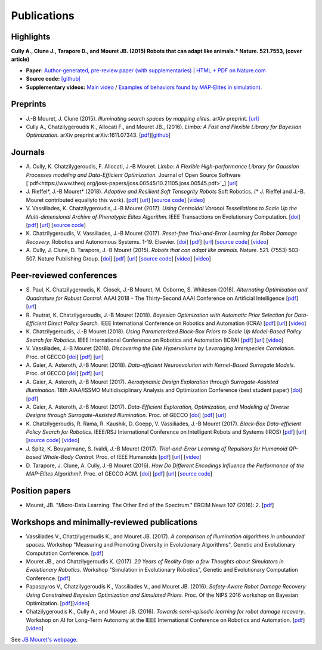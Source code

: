 Publications
============

Highlights
-----------


.. image:: pics/nature_cover_small.png
   :width: 200 px
   :alt: Nature's cover
   :align: right

**Cully A., Clune J., Tarapore D., and Mouret JB. (2015) Robots that can adapt like animals.* Nature. 521.7553, (cover article)**

- **Paper:** `Author-generated, pre-review paper (with supplementaries) <http://www.isir.upmc.fr/files/2015ACLI3468.pdf>`_ | `HTML + PDF on Nature.com <http://www.nature.com/nature/journal/v521/n7553/full/nature14422.html>`_
- **Source code:** `[github] <https://github.com/resibots/cully_2015_nature>`_
- **Supplementary videos:** `Main video <https://www.youtube.com/watch?v=T-c17RKh3uE>`_ / `Examples of behaviors found by MAP-Elites in simulation) <https://www.youtube.com/watch?v=IHQgnpSphEI>`_.

Preprints
---------

- J.-B Mouret, J. Clune (2015). *Illuminating search spaces by mapping elites.* arXiv preprint. `[url] <http://arxiv.org/abs/1504.04909>`_
- Cully A., Chatzilygeroudis K., Allocati F., and Mouret JB., (2016). *Limbo: A Fast and Flexible Library for Bayesian Optimization.* arXiv preprint arXiv:1611.07343. [`pdf <https://arxiv.org/pdf/1611.07343>`_][`github <http://www.github.com/resibots/limbo>`_]


Journals
---------
- A\. Cully, K\. Chatzilygeroudis, F\. Allocati, J\.-B Mouret. *Limbo: A Flexible High-performance Library for Gaussian Processes modeling and Data-Efficient Optimization.* Journal of Open Source Software [`pdf<https://www.theoj.org/joss-papers/joss.00545/10.21105.joss.00545.pdf>`_] [`url <https://github.com/resibots/limbo>`_]

- J\. Rieffel*, J\.-B Mouret* (2018). *Adaptive and Resilient Soft Tensegrity Robots* Soft Robotics.  (* J. Rieffel and J.-B. Mouret contributed equallyto this work). [`pdf <https://arxiv.org/pdf/1702.03258>`_]  [`url <http://arxiv.org/abs/1702.03258>`_]  [`source code <https://github.com/resibots/rieffel_mouret_2018_soft_tensegrity>`_]  [`video <https://www.youtube.com/watch?v=SuLQDhrk9tQ&feature=youtu.be>`_]

- V\. Vassiliades, K\. Chatzilygeroudis, J\.-B Mouret (2017). *Using Centroidal Voronoi Tessellations to Scale Up the Multi-dimensional Archive of Phenotypic Elites Algorithm.* IEEE Transactions on Evolutionary Computation.  [`doi <http://dx.doi.org/10.1109/TEVC.2017.2735550>`_]  [`pdf <https://hal.inria.fr/hal-01630627/file/ieee_tec_voronoi_map_elites.pdf>`_]  [`url <http://ieeexplore.ieee.org/abstract/document/8000667/>`_]  [`source code <https://github.com/resibots/vassiliades_2017_cvt_map_elites>`_]

- K\. Chatzilygeroudis, V\. Vassiliades, J\.-B Mouret (2017). *Reset-free Trial-and-Error Learning for Robot Damage Recovery.* Robotics and Autonomous Systems.  1-19. Elsevier. [`doi <http://dx.doi.org/10.1016/j.robot.2017.11.010>`_]  [`pdf <https://hal.inria.fr/hal-01654641/file/ral-2.pdf>`_]  [`url <https://www.sciencedirect.com/science/article/pii/S0921889017302440>`_]  [`source code <https://github.com/resibots/chatzilygeroudis_2018_rte>`_]  [`video <https://youtu.be/IqtyHFrb3BU>`_] 

- A\. Cully, J\. Clune, D\. Tarapore, J\.-B Mouret (2015). *Robots that can adapt like animals.* Nature.  521. (7553) 503-507. Nature Publishing Group. [`doi <http://dx.doi.org/10.1038/nature14422>`_]  [`pdf <https://hal.archives-ouvertes.fr/hal-01158243/document>`_]  [`url <https://hal.archives-ouvertes.fr/hal-01158243>`_]  [`source code <https://github.com/resibots/cully_2015_nature>`_]  [`video <https://www.youtube.com/watch?v=T-c17RKh3uE>`_]  [`video <https://www.youtube.com/watch?v=IHQgnpSphEI>`_] 


Peer-reviewed conferences
--------------------------

- S\. Paul, K\. Chatzilygeroudis, K\. Ciosek, J\.-B Mouret, M\. Osborne, S\. Whiteson (2018). *Alternating Optimisation and Quadrature for Robust Control.* AAAI 2018 - The Thirty-Second AAAI Conference on Artificial Intelligence  [`pdf <https://hal.inria.fr/hal-01644063/file/ALOQ_AAAI18_final.pdf>`_]  [`url <https://hal.inria.fr/hal-01644063>`_] 

- R\. Pautrat, K\. Chatzilygeroudis, J\.-B Mouret (2018). *Bayesian Optimization with Automatic Prior Selection for Data-Efficient Direct Policy Search.* IEEE International Conference on Robotics and Automation (ICRA)  [`pdf <https://arxiv.org/pdf/1709.06919.pdf>`_]  [`url <https://arxiv.org/abs/1709.06919>`_]  [`video <https://www.youtube.com/watch?v=iiVaV-U6Kqo>`_] 

- K\. Chatzilygeroudis, J\.-B Mouret (2018). *Using Parameterized Black-Box Priors to Scale Up Model-Based Policy Search for Robotics.* IEEE International Conference on Robotics and Automation (ICRA)  [`pdf <https://arxiv.org/pdf/1709.06917.pdf>`_]  [`url <https://arxiv.org/abs/1709.06917>`_]  [`video <https://www.youtube.com/watch?v=_MZYDhfWeLc>`_] 

- V\. Vassiliades, J\.-B Mouret (2018). *Discovering the Elite Hypervolume by Leveraging Interspecies Correlation.* Proc. of GECCO  [`doi <http://dx.doi.org/10.1145/3205455.3205602>`_]  [`pdf <https://arxiv.org/pdf/1804.03906.pdf>`_]  [`url <https://arxiv.org/abs/1804.03906>`_] 

- A\. Gaier, A\. Asteroth, J\.-B Mouret (2018). *Data-efficient Neuroevolution with Kernel-Based Surrogate Models.* Proc. of GECCO  [`doi <http://dx.doi.org/10.1145/3205455.3205510>`_]  [`pdf <https://hal.inria.fr/hal-01768248/file/1804.05364.pdf>`_]  [`url <https://arxiv.org/abs/1804.05364>`_] 

- A\. Gaier, A\. Asteroth, J\.-B Mouret (2017). *Aerodynamic Design Exploration through Surrogate-Assisted Illumination.* 18th AIAA/ISSMO Multidisciplinary Analysis and Optimization Conference (best student paper)  [`doi <http://dx.doi.org/10.2514/6.2017-3330>`_]  [`pdf <https://hal.inria.fr/hal-01518786/document>`_] 

- A\. Gaier, A\. Asteroth, J\.-B Mouret (2017). *Data-Efficient Exploration, Optimization, and Modeling of Diverse Designs through Surrogate-Assisted Illumination.* Proc. of GECCO  [`doi <http://dx.doi.org/10.1145/3071178.3071282>`_]  [`pdf <https://hal.inria.fr/hal-01518698/file/sail2017.pdf>`_]  [`url <https://hal.inria.fr/hal-01518698>`_] 

- K\. Chatzilygeroudis, R\. Rama, R\. Kaushik, D\. Goepp, V\. Vassiliades, J\.-B Mouret (2017). *Black-Box Data-efficient Policy Search for Robotics.* IEEE/RSJ International Conference on Intelligent Robots and Systems (IROS)  [`pdf <https://hal.inria.fr/hal-01576683/file/medrops-final.pdf>`_]  [`url <https://hal.inria.fr/hal-01576683>`_]  [`source code <https://github.com/resibots/blackdrops>`_]  [`video <https://www.youtube.com/watch?v=kTEyYiIFGPM>`_] 

- J\. Spitz, K\. Bouyarmane, S\. Ivaldi, J\.-B Mouret (2017). *Trial-and-Error Learning of Repulsors for Humanoid QP-based Whole-Body Control.* Proc. of IEEE Humanoids  [`pdf <https://hal.archives-ouvertes.fr/hal-01569948/file/repulsors.pdf>`_]  [`url <https://hal.archives-ouvertes.fr/hal-01569948>`_]  [`video <https://www.youtube.com/watch?v=InQ0YUBmuNw>`_] 

- D\. Tarapore, J\. Clune, A\. Cully, J\.-B Mouret (2016). *How Do Different Encodings Influence the Performance of the MAP-Elites Algorithm?.* Proc. of GECCO  ACM. [`doi <http://dx.doi.org/10.1145/2908812.2908875>`_]  [`pdf <https://hal.inria.fr/hal-01302658/document>`_]  [`url <https://hal.inria.fr/hal-01302658>`_]  [`source code <https://github.com/resibots/tarapore_2016_gecco>`_] 


Position papers
----------------
- Mouret, JB. "Micro-Data Learning: The Other End of the Spectrum." ERCIM News 107 (2016): 2. [`pdf <https://hal.inria.fr/hal-01374786/file/ercim_mouret.pdf>`_]

Workshops and minimally-reviewed publications
---------------------------------------------
- Vassiliades V., Chatzilygeroudis K., and Mouret JB. (2017). *A comparison of illumination algorithms in unbounded spaces.* Workshop "Measuring and Promoting Diversity in Evolutionary Algorithms", Genetic and Evolutionary Computation Conference. [`pdf <https://hal.inria.fr/hal-01518814/document>`_]
- Mouret JB., and Chatzilygeroudis K. (2017). *20 Years of Reality Gap: a few Thoughts about Simulators in Evolutionary Robotics.* Workshop "Simulation in Evolutionary Robotics", Genetic and Evolutionary Computation Conference. [`pdf <https://hal.inria.fr/hal-01518764/document>`_]
- Papaspyros V., Chatzilygeroudis K., Vassiliades V., and Mouret JB. (2016). *Safety-Aware Robot Damage Recovery Using Constrained Bayesian Optimization and Simulated Priors.* Proc. Of the NIPS 2016 workshop on Bayesian Optimization. [`pdf <https://arxiv.org/pdf/1611.09419v3>`_][`video <https://www.youtube.com/watch?v=8esrj-7WhsQ&list=PLc7kzd2NKtSdd4CjMjOJH1rmmVyf0EmBW&index=5>`_]
- Chatzilygeroudis K., Cully A., and Mouret JB. (2016). *Towards semi-episodic learning for robot damage recovery*. Workshop on AI for Long-Term Autonomy at the IEEE International Conference on Robotics and Automation. [`pdf <https://arxiv.org/pdf/1610.01407v1>`_][`video <https://www.youtube.com/watch?v=Gpf5h07pJFA&list=PLc7kzd2NKtSdd4CjMjOJH1rmmVyf0EmBW&index=4>`_]


See `JB Mouret's webpage <http://members.loria.fr/JBMouret/publications.html>`_.
